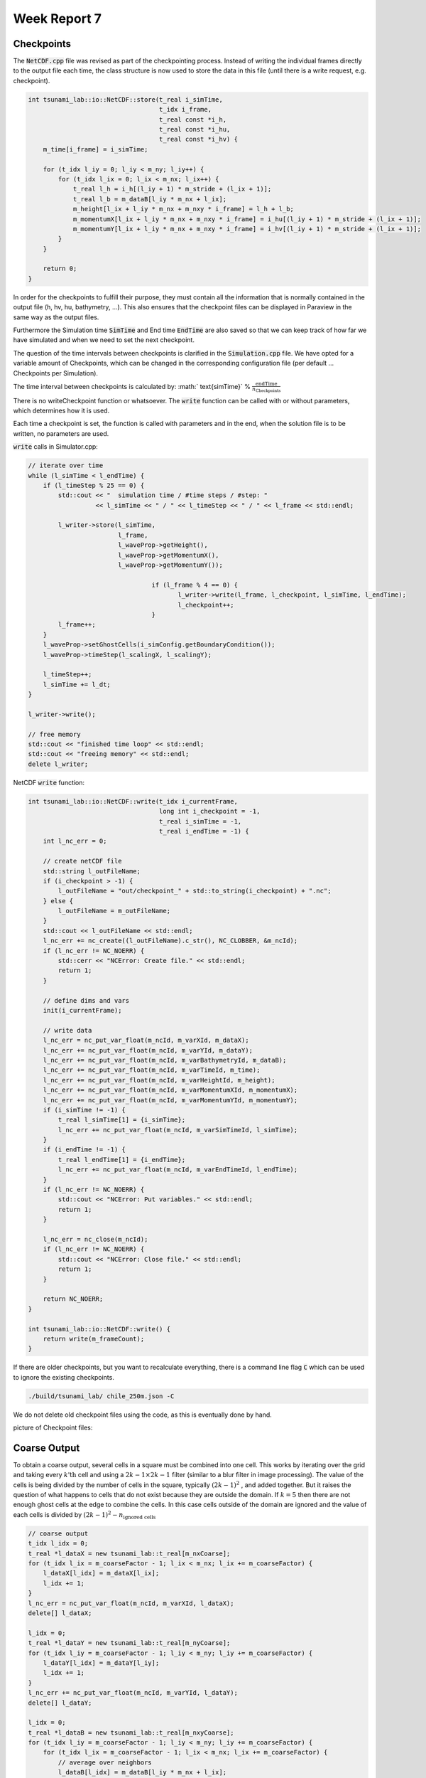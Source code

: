 .. _ch:Task_7:

Week Report 7
=============

Checkpoints
-----------

The :code:`NetCDF.cpp` file was revised as part of the checkpointing process. Instead of writing the individual frames directly to the output file each time, 
the class structure is now used to store the data in this file (until there is a write request, e.g. checkpoint).

.. code-block:: c++

    int tsunami_lab::io::NetCDF::store(t_real i_simTime,
                                       t_idx i_frame,
                                       t_real const *i_h,
                                       t_real const *i_hu,
                                       t_real const *i_hv) {
        m_time[i_frame] = i_simTime;

        for (t_idx l_iy = 0; l_iy < m_ny; l_iy++) {
            for (t_idx l_ix = 0; l_ix < m_nx; l_ix++) {
                t_real l_h = i_h[(l_iy + 1) * m_stride + (l_ix + 1)];
                t_real l_b = m_dataB[l_iy * m_nx + l_ix];
                m_height[l_ix + l_iy * m_nx + m_nxy * i_frame] = l_h + l_b;
                m_momentumX[l_ix + l_iy * m_nx + m_nxy * i_frame] = i_hu[(l_iy + 1) * m_stride + (l_ix + 1)];
                m_momentumY[l_ix + l_iy * m_nx + m_nxy * i_frame] = i_hv[(l_iy + 1) * m_stride + (l_ix + 1)];
            }
        }

        return 0;
    }


In order for the checkpoints to fulfill their purpose, they must contain all the information that is normally contained in the output file (h, hv, hu, bathymetry, ...). 
This also ensures that the checkpoint files can be displayed in Paraview in the same way as the output files.

Furthermore the Simulation time :code:`SimTime` and End time :code:`EndTime` are also saved so that we can keep track of how far we have simulated and when we need to set the next checkpoint.

The question of the time intervals between checkpoints is clarified in the :code:`Simulation.cpp` file. 
We have opted for a variable amount of Checkpoints, which can be changed in the corresponding configuration file (per default ... Checkpoints per Simulation).

The time interval between checkpoints is calculated by: :math:` \text{simTime}` % :math:`\frac{\text{endTime}}{n_\text{Checkpoints}}`

There is no writeCheckpoint function or whatsoever. The :code:`write` function can be called with or without parameters, which determines how it is used. 

Each time a checkpoint is set, the function is called with parameters and in the end, when the solution file is to be written, no parameters are used.

:code:`write` calls in Simulator.cpp:

.. code-block:: c++

        // iterate over time
        while (l_simTime < l_endTime) {
            if (l_timeStep % 25 == 0) {
                std::cout << "  simulation time / #time steps / #step: "
                          << l_simTime << " / " << l_timeStep << " / " << l_frame << std::endl;

                l_writer->store(l_simTime,
                                l_frame,
                                l_waveProp->getHeight(),
                                l_waveProp->getMomentumX(),
                                l_waveProp->getMomentumY());

					 if (l_frame % 4 == 0) {
						l_writer->write(l_frame, l_checkpoint, l_simTime, l_endTime);
						l_checkpoint++;
					 }
                l_frame++;
            }
            l_waveProp->setGhostCells(i_simConfig.getBoundaryCondition());
            l_waveProp->timeStep(l_scalingX, l_scalingY);

            l_timeStep++;
            l_simTime += l_dt;
        }

        l_writer->write();

        // free memory
        std::cout << "finished time loop" << std::endl;
        std::cout << "freeing memory" << std::endl;
        delete l_writer;

NetCDF :code:`write` function:

.. code-block:: c++

    int tsunami_lab::io::NetCDF::write(t_idx i_currentFrame,
                                       long int i_checkpoint = -1,
                                       t_real i_simTime = -1,
                                       t_real i_endTime = -1) {
        int l_nc_err = 0;

        // create netCDF file
        std::string l_outFileName;
        if (i_checkpoint > -1) {
            l_outFileName = "out/checkpoint_" + std::to_string(i_checkpoint) + ".nc";
        } else {
            l_outFileName = m_outFileName;
        }
        std::cout << l_outFileName << std::endl;
        l_nc_err += nc_create((l_outFileName).c_str(), NC_CLOBBER, &m_ncId);
        if (l_nc_err != NC_NOERR) {
            std::cerr << "NCError: Create file." << std::endl;
            return 1;
        }

        // define dims and vars
        init(i_currentFrame);

        // write data
        l_nc_err = nc_put_var_float(m_ncId, m_varXId, m_dataX);
        l_nc_err += nc_put_var_float(m_ncId, m_varYId, m_dataY);
        l_nc_err += nc_put_var_float(m_ncId, m_varBathymetryId, m_dataB);
        l_nc_err += nc_put_var_float(m_ncId, m_varTimeId, m_time);
        l_nc_err += nc_put_var_float(m_ncId, m_varHeightId, m_height);
        l_nc_err += nc_put_var_float(m_ncId, m_varMomentumXId, m_momentumX);
        l_nc_err += nc_put_var_float(m_ncId, m_varMomentumYId, m_momentumY);
        if (i_simTime != -1) {
            t_real l_simTime[1] = {i_simTime};
            l_nc_err += nc_put_var_float(m_ncId, m_varSimTimeId, l_simTime);
        }
        if (i_endTime != -1) {
            t_real l_endTime[1] = {i_endTime};
            l_nc_err += nc_put_var_float(m_ncId, m_varEndTimeId, l_endTime);
        }
        if (l_nc_err != NC_NOERR) {
            std::cout << "NCError: Put variables." << std::endl;
            return 1;
        }

        l_nc_err = nc_close(m_ncId);
        if (l_nc_err != NC_NOERR) {
            std::cout << "NCError: Close file." << std::endl;
            return 1;
        }

        return NC_NOERR;
    }

    int tsunami_lab::io::NetCDF::write() {
        return write(m_frameCount);
    }


If there are older checkpoints, but you want to recalculate everything, there is a command line flag :code:`C` which can be used to ignore the existing checkpoints.

.. code-block:: c++

    ./build/tsunami_lab/ chile_250m.json -C 


We do not delete old checkpoint files using the code, as this is eventually done by hand.

picture of Checkpoint files:

.. image:: ../_static/assignment_7/checkpoints.png
  :width: 400


Coarse Output
-------------

To obtain a coarse output, several cells in a square must be combined into one cell. This works by iterating over the grid and taking every :math:`k \text{'th}` cell and using a :math:`2k-1 \times 2k-1` filter (similar to a blur filter in image processing).
The value of the cells is being divided by the number of cells in the square, typically :math:`(2k-1)^2` , and added together.
But it raises the question of what happens to cells that do not exist because they are outside the domain. If :math:`k = 5` then there are not enough ghost cells at the edge to combine the cells.
In this case cells outside of the domain are ignored and the value of each cells is divided by :math:`(2k-1)^2 - n_\text{ignored cells}`

.. code-block:: c++

        // coarse output
        t_idx l_idx = 0;
        t_real *l_dataX = new tsunami_lab::t_real[m_nxCoarse];
        for (t_idx l_ix = m_coarseFactor - 1; l_ix < m_nx; l_ix += m_coarseFactor) {
            l_dataX[l_idx] = m_dataX[l_ix];
            l_idx += 1;
        }
        l_nc_err = nc_put_var_float(m_ncId, m_varXId, l_dataX);
        delete[] l_dataX;

        l_idx = 0;
        t_real *l_dataY = new tsunami_lab::t_real[m_nyCoarse];
        for (t_idx l_iy = m_coarseFactor - 1; l_iy < m_ny; l_iy += m_coarseFactor) {
            l_dataY[l_idx] = m_dataY[l_iy];
            l_idx += 1;
        }
        l_nc_err += nc_put_var_float(m_ncId, m_varYId, l_dataY);
        delete[] l_dataY;

        l_idx = 0;
        t_real *l_dataB = new tsunami_lab::t_real[m_nxyCoarse];
        for (t_idx l_iy = m_coarseFactor - 1; l_iy < m_ny; l_iy += m_coarseFactor) {
            for (t_idx l_ix = m_coarseFactor - 1; l_ix < m_nx; l_ix += m_coarseFactor) {
                // average over neighbors
                l_dataB[l_idx] = m_dataB[l_iy * m_nx + l_ix];
                t_idx l_neighborCount = 1;
                for (int l_offsetY = -(m_coarseFactor - 1); l_offsetY < (int)m_coarseFactor; l_offsetY++) {
                    for (int l_offsetX = -(m_coarseFactor - 1); l_offsetX < (int)m_coarseFactor; l_offsetX++) {
                        int l_idxX = l_ix + l_offsetX;
                        int l_idxY = l_iy + l_offsetY;
                        if (tsunami_lab::io::NetCDF::isInBounds(l_idxX, l_idxY)) {
                            l_dataB[l_idx] += m_dataB[l_idxY * m_nx + l_idxX];
                            l_neighborCount++;
                        }
                    }
                }
                l_dataB[l_idx] /= l_neighborCount;
                l_idx += 1;
            }
        }
        l_nc_err += nc_put_var_float(m_ncId, m_varBathymetryId, l_dataB);
        delete[] l_dataB;

        l_idx = 0;
        t_real *l_height = new tsunami_lab::t_real[m_nxyCoarse];
        t_real *l_momentumX = new tsunami_lab::t_real[m_nxyCoarse];
        t_real *l_momentumY = new tsunami_lab::t_real[m_nxyCoarse];
        for (t_idx l_iy = m_coarseFactor - 1; l_iy < m_ny; l_iy += m_coarseFactor) {
            for (t_idx l_ix = m_coarseFactor - 1; l_ix < m_nx; l_ix += m_coarseFactor) {
                // average over neighbors
                l_height[l_idx] = m_height[l_iy * m_nx + l_ix];
                l_momentumY[l_idx] = m_momentumY[l_iy * m_nx + l_ix];
                l_momentumY[l_idx] = m_momentumY[l_iy * m_nx + l_ix];
                t_idx l_neighborCount = 1;
                for (int l_offsetY = -(m_coarseFactor - 1); l_offsetY < (int)m_coarseFactor; l_offsetY++) {
                    for (int l_offsetX = -(m_coarseFactor - 1); l_offsetX < (int)m_coarseFactor; l_offsetX++) {
                        int l_idxX = l_ix + l_offsetX;
                        int l_idxY = l_iy + l_offsetY;
                        if (tsunami_lab::io::NetCDF::isInBounds(l_idxX, l_idxY)) {
                            l_height[l_idx] += m_height[l_idxY * m_nx + l_idxX];
                            l_momentumX[l_idx] += m_momentumX[l_idxY * m_nx + l_idxX];
                            l_momentumY[l_idx] += m_momentumY[l_idxY * m_nx + l_idxX];
                            l_neighborCount++;
                        }
                    }
                }
                l_height[l_idx] /= l_neighborCount;
                l_momentumX[l_idx] /= l_neighborCount;
                l_momentumY[l_idx] /= l_neighborCount;
                l_idx += 1;
            }
        }


Simulation of 2011 Tohoku with coarse Output
^^^^^^^^^^^^^^^^^^^^^^^^^^^^^^^^^^^^^^^^^^^^

As time was short at the end, we simulated chile at 1000m grid size. One time with a coarse output modifire of :math:`k = 20` and one time without to show the difference.

Visualization of chile 1000m with coarse Output:

.. image:: ../_static/assignment_7/
  :width: 400

Visualization of chile 1000m without coarse Output:

.. image:: ../_static/assignment_7/
  :width: 400

